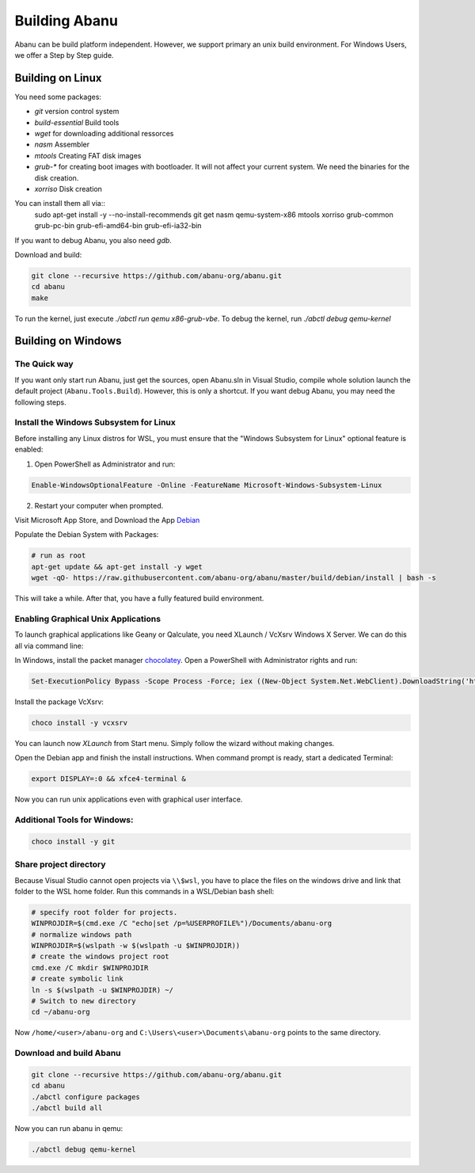 ==============
Building Abanu
==============

Abanu can be build platform independent. However, we support
primary an unix build environment. For Windows Users, we offer a
Step by Step guide.

Building on Linux
=================

You need some packages:

* `git` version control system
* `build-essential` Build tools
* `wget` for downloading additional ressorces
* `nasm` Assembler
* `mtools` Creating FAT disk images
* `grub-*` for creating boot images with bootloader. It will not affect your current system. We need the binaries for the disk creation.
* `xorriso` Disk creation

You can install them all via::
  sudo apt-get install -y --no-install-recommends git get nasm qemu-system-x86 mtools xorriso grub-common grub-pc-bin grub-efi-amd64-bin grub-efi-ia32-bin

If you want to debug Abanu, you also need `gdb`.

Download and build:

.. code-block:: sh

  git clone --recursive https://github.com/abanu-org/abanu.git
  cd abanu
  make

To run the kernel, just execute `./abctl run qemu x86-grub-vbe`.
To debug the kernel, run `./abctl debug qemu-kernel`

Building on Windows
===================

The Quick way
-------------

If you want only start run Abanu, just get the sources, open Abanu.sln in Visual Studio, compile whole solution launch the default project (``Abanu.Tools.Build``). However, this is
only a shortcut. If you want debug Abanu, you may need the following steps.


Install the Windows Subsystem for Linux
---------------------------------------

Before installing any Linux distros for WSL, you must ensure that the "Windows Subsystem for Linux" optional feature is enabled:

1. Open PowerShell as Administrator and run:

.. code-block:: powershell

   Enable-WindowsOptionalFeature -Online -FeatureName Microsoft-Windows-Subsystem-Linux

2. Restart your computer when prompted.

Visit Microsoft App Store, and Download the App `Debian <https://www.microsoft.com/en-us/p/debian/9msvkqc78pk6>`__

Populate the Debian System with Packages:

.. code-block:: sh

  # run as root
  apt-get update && apt-get install -y wget
  wget -qO- https://raw.githubusercontent.com/abanu-org/abanu/master/build/debian/install | bash -s

This will take a while. After that, you have a fully featured build environment.

Enabling Graphical Unix Applications
------------------------------------

To launch graphical applications like Geany or Qalculate, you need XLaunch / VcXsrv Windows X Server. We can do this all via command line:

In Windows, install the packet manager `chocolatey <https://chocolatey.org>`__. Open a PowerShell with Administrator rights and run:

.. code-block:: powershell

  Set-ExecutionPolicy Bypass -Scope Process -Force; iex ((New-Object System.Net.WebClient).DownloadString('https://chocolatey.org/install.ps1'))

Install the package VcXsrv:

.. code-block:: powershell

  choco install -y vcxsrv

You can launch now `XLaunch` from Start menu. Simply follow the wizard without making changes.

Open the Debian app and finish the install instructions. When command prompt is ready, start a dedicated Terminal:

.. code-block:: sh

  export DISPLAY=:0 && xfce4-terminal &

Now you can run unix applications even with graphical user interface.

Additional Tools for Windows:
-----------------------------

.. code-block:: powershell

  choco install -y git

Share project directory
-----------------------

Because Visual Studio cannot open projects via ``\\$wsl``, you have to place the files on the windows drive and link that folder to the WSL home folder.
Run this commands in a WSL/Debian bash shell:

.. code-block:: sh

  # specify root folder for projects.
  WINPROJDIR=$(cmd.exe /C "echo|set /p=%USERPROFILE%")/Documents/abanu-org
  # normalize windows path
  WINPROJDIR=$(wslpath -w $(wslpath -u $WINPROJDIR))
  # create the windows project root
  cmd.exe /C mkdir $WINPROJDIR
  # create symbolic link
  ln -s $(wslpath -u $WINPROJDIR) ~/
  # Switch to new directory
  cd ~/abanu-org

Now ``/home/<user>/abanu-org`` and ``C:\Users\<user>\Documents\abanu-org`` points to the same directory.

Download and build Abanu
------------------------

.. code-block:: sh

  git clone --recursive https://github.com/abanu-org/abanu.git
  cd abanu
  ./abctl configure packages
  ./abctl build all

Now you can run abanu in qemu:

.. code-block:: sh

  ./abctl debug qemu-kernel
